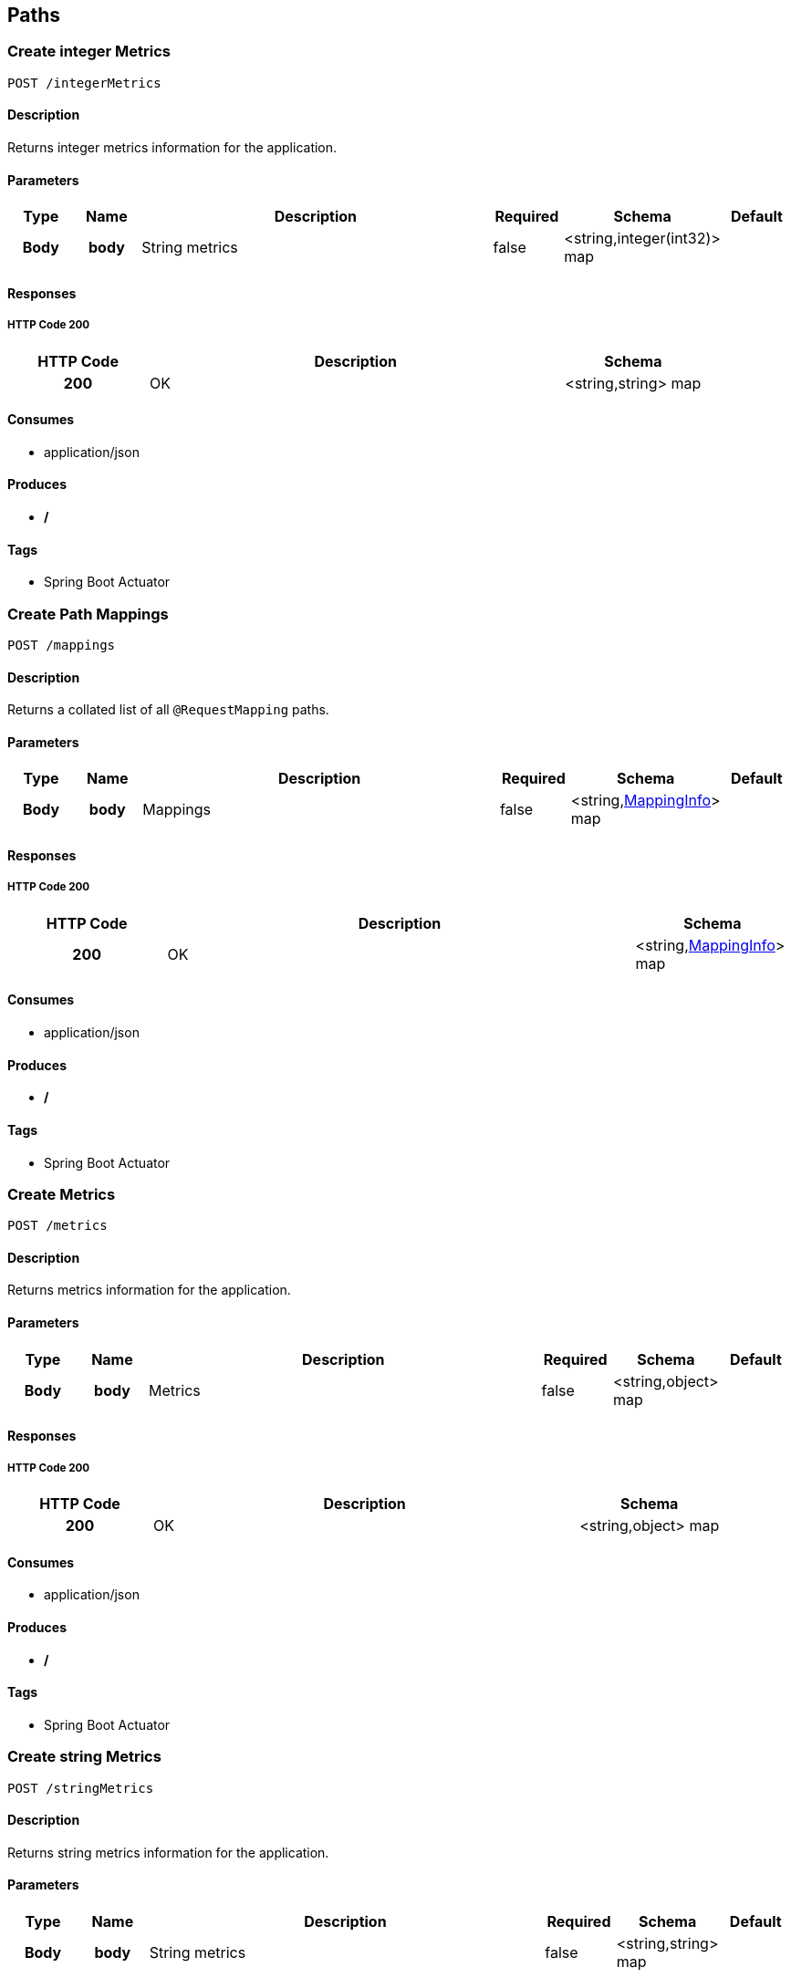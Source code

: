 
[[_paths]]
== Paths

[[_createintegermetrics]]
=== Create integer Metrics
----
POST /integerMetrics
----


==== Description
Returns integer metrics information for the application.


==== Parameters

[options="header", cols=".^1h,.^1h,.^6,.^1,.^1,.^1"]
|===
|Type|Name|Description|Required|Schema|Default
|Body|body|String metrics|false|<string,integer(int32)> map|
|===


==== Responses

===== HTTP Code 200

[options="header", cols=".^1h,.^3,.^1"]
|===
|HTTP Code|Description|Schema
|200|OK|<string,string> map
|===


==== Consumes

* application/json


==== Produces

* */*


==== Tags

* Spring Boot Actuator


[[_createmappings]]
=== Create Path Mappings
----
POST /mappings
----


==== Description
Returns a collated list of all `@RequestMapping` paths.


==== Parameters

[options="header", cols=".^1h,.^1h,.^6,.^1,.^1,.^1"]
|===
|Type|Name|Description|Required|Schema|Default
|Body|body|Mappings|false|<string,<<_mappinginfo,MappingInfo>>> map|
|===


==== Responses

===== HTTP Code 200

[options="header", cols=".^1h,.^3,.^1"]
|===
|HTTP Code|Description|Schema
|200|OK|<string,<<_mappinginfo,MappingInfo>>> map
|===


==== Consumes

* application/json


==== Produces

* */*


==== Tags

* Spring Boot Actuator


[[_createmetrics]]
=== Create Metrics
----
POST /metrics
----


==== Description
Returns metrics information for the application.


==== Parameters

[options="header", cols=".^1h,.^1h,.^6,.^1,.^1,.^1"]
|===
|Type|Name|Description|Required|Schema|Default
|Body|body|Metrics|false|<string,object> map|
|===


==== Responses

===== HTTP Code 200

[options="header", cols=".^1h,.^3,.^1"]
|===
|HTTP Code|Description|Schema
|200|OK|<string,object> map
|===


==== Consumes

* application/json


==== Produces

* */*


==== Tags

* Spring Boot Actuator


[[_createstringmetrics]]
=== Create string Metrics
----
POST /stringMetrics
----


==== Description
Returns string metrics information for the application.


==== Parameters

[options="header", cols=".^1h,.^1h,.^6,.^1,.^1,.^1"]
|===
|Type|Name|Description|Required|Schema|Default
|Body|body|String metrics|false|<string,string> map|
|===


==== Responses

===== HTTP Code 200

[options="header", cols=".^1h,.^3,.^1"]
|===
|HTTP Code|Description|Schema
|200|OK|<string,string> map
|===


==== Consumes

* application/json


==== Produces

* */*


==== Tags

* Spring Boot Actuator



